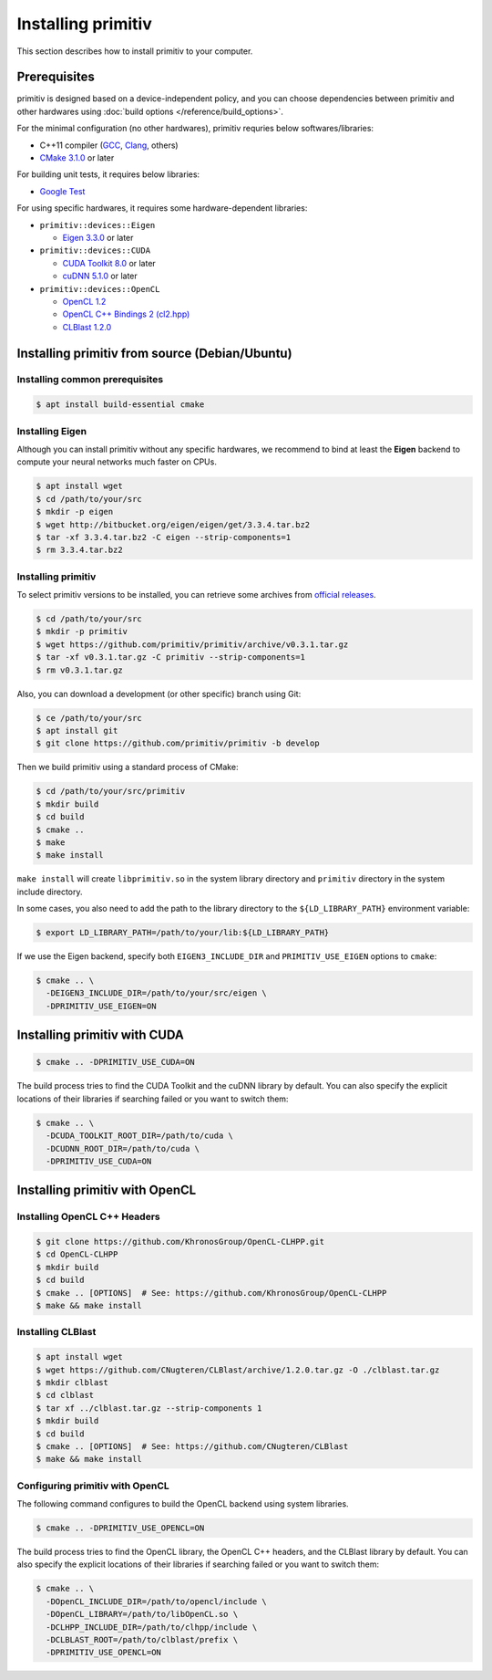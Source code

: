 ===================
Installing primitiv
===================


This section describes how to install primitiv to your computer.


Prerequisites
-------------


primitiv is designed based on a device-independent policy, and you can choose
dependencies between primitiv and other hardwares using
:doc:`build options </reference/build_options>`.

For the minimal configuration (no other hardwares), primitiv requries below
softwares/libraries:

* C++11 compiler (`GCC <https://gcc.gnu.org/>`_, `Clang <https://clang.llvm.org/>`_, others)
* `CMake 3.1.0 <https://cmake.org/>`_ or later

For building unit tests, it requires below libraries:

* `Google Test <https://github.com/google/googletest>`_

For using specific hardwares, it requires some hardware-dependent libraries:

* ``primitiv::devices::Eigen``

  * `Eigen 3.3.0 <http://eigen.tuxfamily.org/index.php?title=Main_Page>`_ or later

* ``primitiv::devices::CUDA``

  * `CUDA Toolkit 8.0 <https://developer.nvidia.com/cuda-toolkit>`_ or later
  * `cuDNN 5.1.0 <https://developer.nvidia.com/cudnn>`_ or later

* ``primitiv::devices::OpenCL``

  * `OpenCL 1.2 <https://www.khronos.org/opencl/>`_
  * `OpenCL C++ Bindings 2 (cl2.hpp) <http://github.khronos.org/OpenCL-CLHPP/>`_
  * `CLBlast 1.2.0 <https://github.com/CNugteren/CLBlast>`_


Installing primitiv from source (Debian/Ubuntu)
-----------------------------------------------


Installing common prerequisites
^^^^^^^^^^^^^^^^^^^^^^^^^^^^^^^


.. code-block:: shell
  
  $ apt install build-essential cmake


Installing Eigen
^^^^^^^^^^^^^^^^


Although you can install primitiv without any specific hardwares, we recommend
to bind at least the **Eigen** backend to compute your neural networks much
faster on CPUs.


.. code-block:: shell

  $ apt install wget
  $ cd /path/to/your/src
  $ mkdir -p eigen
  $ wget http://bitbucket.org/eigen/eigen/get/3.3.4.tar.bz2
  $ tar -xf 3.3.4.tar.bz2 -C eigen --strip-components=1
  $ rm 3.3.4.tar.bz2


Installing primitiv
^^^^^^^^^^^^^^^^^^^


To select primitiv versions to be installed, you can retrieve some archives from
`official releases <https://github.com/primitiv/primitiv/releases>`_.

.. code-block:: shell

  $ cd /path/to/your/src
  $ mkdir -p primitiv
  $ wget https://github.com/primitiv/primitiv/archive/v0.3.1.tar.gz
  $ tar -xf v0.3.1.tar.gz -C primitiv --strip-components=1
  $ rm v0.3.1.tar.gz

Also, you can download a development (or other specific) branch using Git:

.. code-block:: shell

  $ ce /path/to/your/src
  $ apt install git
  $ git clone https://github.com/primitiv/primitiv -b develop

Then we build primitiv using a standard process of CMake:

.. code-block:: shell

  $ cd /path/to/your/src/primitiv
  $ mkdir build
  $ cd build
  $ cmake ..
  $ make
  $ make install

``make install`` will create ``libprimitiv.so`` in the system library directory
and ``primitiv`` directory in the system include directory.

In some cases, you also need to add the path to the library directory to the
``${LD_LIBRARY_PATH}`` environment variable:

.. code-block:: shell

  $ export LD_LIBRARY_PATH=/path/to/your/lib:${LD_LIBRARY_PATH}

If we use the Eigen backend, specify both ``EIGEN3_INCLUDE_DIR`` and
``PRIMITIV_USE_EIGEN`` options to ``cmake``:

.. code-block:: shell

  $ cmake .. \
    -DEIGEN3_INCLUDE_DIR=/path/to/your/src/eigen \
    -DPRIMITIV_USE_EIGEN=ON


Installing primitiv with CUDA
-----------------------------


.. code-block:: shell

  $ cmake .. -DPRIMITIV_USE_CUDA=ON

The build process tries to find the CUDA Toolkit and the cuDNN library by
default. You can also specify the explicit locations of their libraries if
searching failed or you want to switch them:

.. code-block:: shell

  $ cmake .. \
    -DCUDA_TOOLKIT_ROOT_DIR=/path/to/cuda \
    -DCUDNN_ROOT_DIR=/path/to/cuda \
    -DPRIMITIV_USE_CUDA=ON


Installing primitiv with OpenCL
-------------------------------


Installing OpenCL C++ Headers
^^^^^^^^^^^^^^^^^^^^^^^^^^^^^


.. code-block:: shell

  $ git clone https://github.com/KhronosGroup/OpenCL-CLHPP.git
  $ cd OpenCL-CLHPP
  $ mkdir build
  $ cd build
  $ cmake .. [OPTIONS]  # See: https://github.com/KhronosGroup/OpenCL-CLHPP
  $ make && make install


Installing CLBlast
^^^^^^^^^^^^^^^^^^


.. code-block:: shell

  $ apt install wget
  $ wget https://github.com/CNugteren/CLBlast/archive/1.2.0.tar.gz -O ./clblast.tar.gz
  $ mkdir clblast
  $ cd clblast
  $ tar xf ../clblast.tar.gz --strip-components 1
  $ mkdir build
  $ cd build
  $ cmake .. [OPTIONS]  # See: https://github.com/CNugteren/CLBlast
  $ make && make install


Configuring primitiv with OpenCL
^^^^^^^^^^^^^^^^^^^^^^^^^^^^^^^^


The following command configures to build the OpenCL backend using
system libraries.

.. code-block:: shell

  $ cmake .. -DPRIMITIV_USE_OPENCL=ON

The build process tries to find the OpenCL library, the OpenCL C++ headers,
and the CLBlast library by default. You can also specify the explicit
locations of their libraries if searching failed or you want to switch them:

.. code-block:: shell

  $ cmake .. \
    -DOpenCL_INCLUDE_DIR=/path/to/opencl/include \
    -DOpenCL_LIBRARY=/path/to/libOpenCL.so \
    -DCLHPP_INCLUDE_DIR=/path/to/clhpp/include \
    -DCLBLAST_ROOT=/path/to/clblast/prefix \
    -DPRIMITIV_USE_OPENCL=ON
